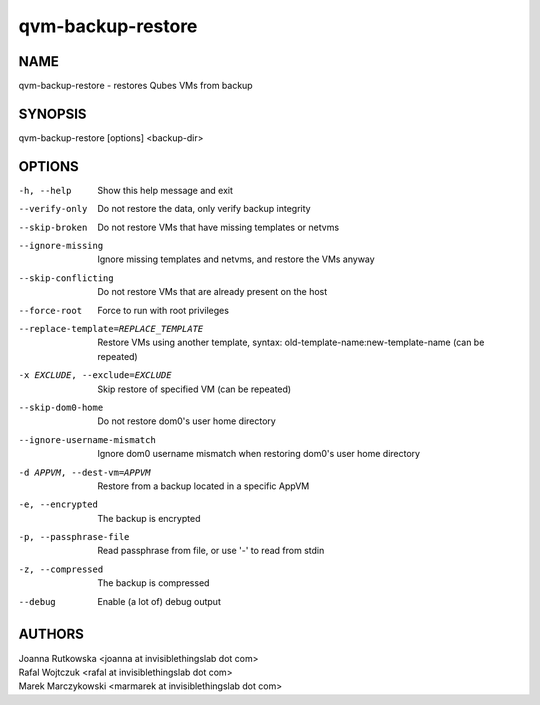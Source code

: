==================
qvm-backup-restore
==================

NAME
====
qvm-backup-restore - restores Qubes VMs from backup

SYNOPSIS
========
| qvm-backup-restore [options] <backup-dir>

OPTIONS
=======
-h, --help
    Show this help message and exit
--verify-only
    Do not restore the data, only verify backup integrity
--skip-broken
    Do not restore VMs that have missing templates or netvms
--ignore-missing
    Ignore missing templates and netvms, and restore the VMs anyway
--skip-conflicting
    Do not restore VMs that are already present on the host
--force-root
    Force to run with root privileges
--replace-template=REPLACE_TEMPLATE
    Restore VMs using another template, syntax: old-template-name:new-template-name (can be repeated)
-x EXCLUDE, --exclude=EXCLUDE
    Skip restore of specified VM (can be repeated)
--skip-dom0-home
    Do not restore dom0's user home directory
--ignore-username-mismatch
    Ignore dom0 username mismatch when restoring dom0's user home directory
-d APPVM, --dest-vm=APPVM
    Restore from a backup located in a specific AppVM
-e, --encrypted
    The backup is encrypted
-p, --passphrase-file
    Read passphrase from file, or use '-' to read from stdin
-z, --compressed
    The backup is compressed
--debug
    Enable (a lot of) debug output

AUTHORS
=======
| Joanna Rutkowska <joanna at invisiblethingslab dot com>
| Rafal Wojtczuk <rafal at invisiblethingslab dot com>
| Marek Marczykowski <marmarek at invisiblethingslab dot com>
